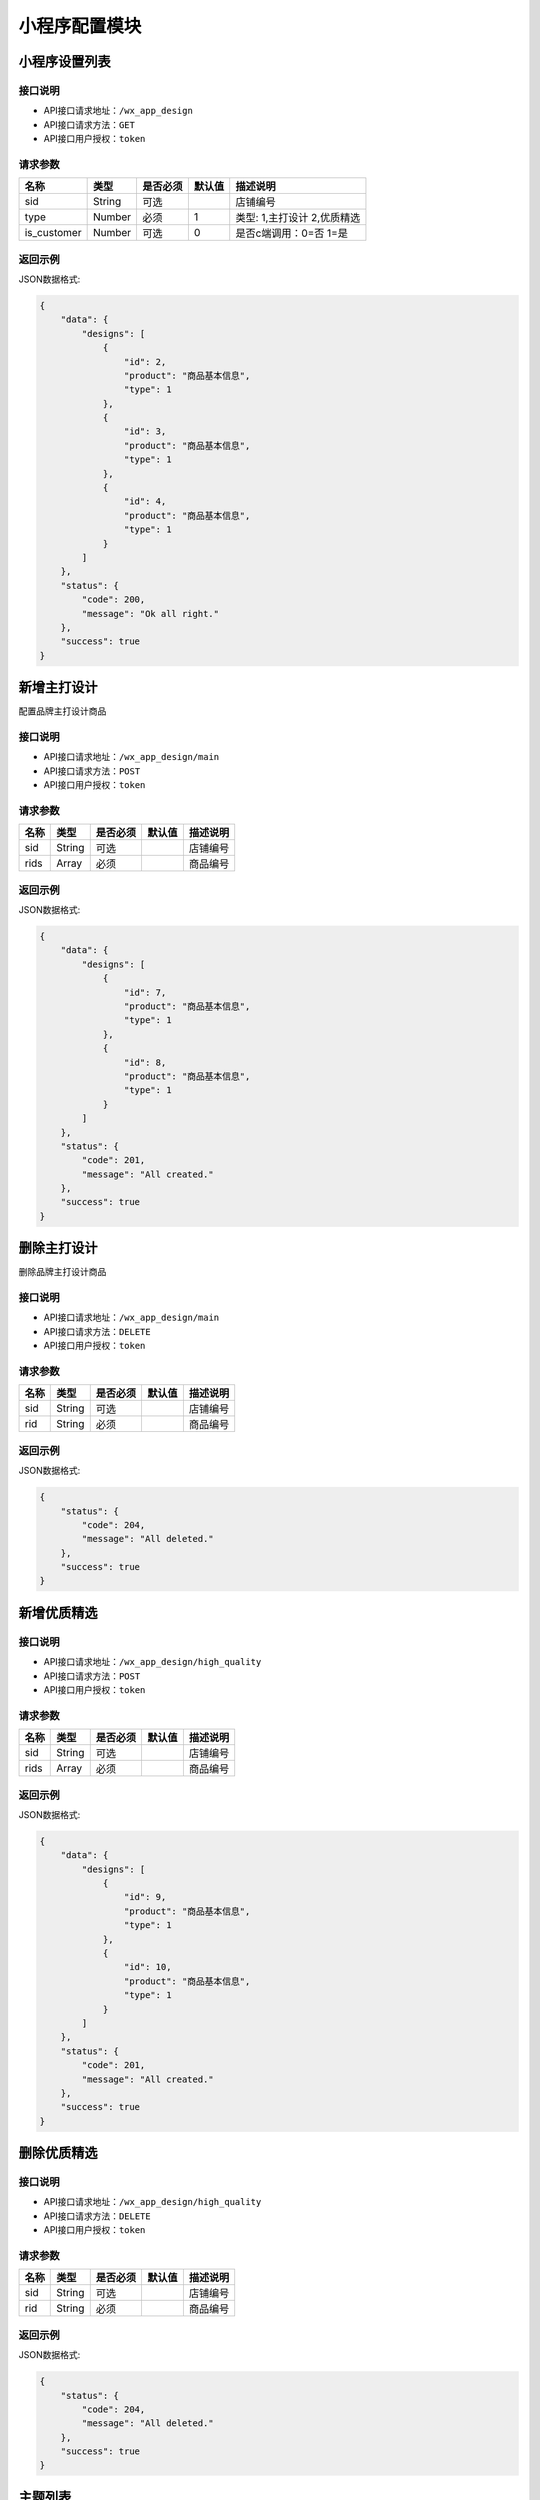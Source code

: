 =================
小程序配置模块
=================


小程序设置列表
----------------

接口说明
~~~~~~~~~~~~~~

* API接口请求地址：``/wx_app_design``
* API接口请求方法：``GET``
* API接口用户授权：``token``

请求参数
~~~~~~~~~~~~~~~

=====================  ==========  =========  ==========  =============================
名称                    类型        是否必须     默认值       描述说明
=====================  ==========  =========  ==========  =============================
sid                    String      可选                    店铺编号
type                   Number      必须        1           类型: 1,主打设计 2,优质精选
is_customer            Number      可选        0           是否c端调用：0=否 1=是
=====================  ==========  =========  ==========  =============================

返回示例
~~~~~~~~~~~~~~~~

JSON数据格式:

.. code-block:: javascript

    {
        "data": {
            "designs": [
                {
                    "id": 2,
                    "product": "商品基本信息",
                    "type": 1
                },
                {
                    "id": 3,
                    "product": "商品基本信息",
                    "type": 1
                },
                {
                    "id": 4,
                    "product": "商品基本信息",
                    "type": 1
                }
            ]
        },
        "status": {
            "code": 200,
            "message": "Ok all right."
        },
        "success": true
    }


新增主打设计
-------------
配置品牌主打设计商品

接口说明
~~~~~~~~~~~~~

* API接口请求地址：``/wx_app_design/main``
* API接口请求方法：``POST``
* API接口用户授权：``token``

请求参数
~~~~~~~~~~~~~~~

=============  ========  =========  ========  ====================================
名称            类型      是否必须    默认值     描述说明
=============  ========  =========  ========  ====================================
sid            String    可选                  店铺编号
rids           Array     必须                  商品编号
=============  ========  =========  ========  ====================================

返回示例
~~~~~~~~~~~~~~~~

JSON数据格式:

.. code-block:: javascript

    {
        "data": {
            "designs": [
                {
                    "id": 7,
                    "product": "商品基本信息",
                    "type": 1
                },
                {
                    "id": 8,
                    "product": "商品基本信息",
                    "type": 1
                }
            ]
        },
        "status": {
            "code": 201,
            "message": "All created."
        },
        "success": true
    }


删除主打设计
-------------
删除品牌主打设计商品

接口说明
~~~~~~~~~~~~~

* API接口请求地址：``/wx_app_design/main``
* API接口请求方法：``DELETE``
* API接口用户授权：``token``

请求参数
~~~~~~~~~~~~~~~

=============  ========  =========  ========  ====================================
名称            类型      是否必须    默认值     描述说明
=============  ========  =========  ========  ====================================
sid            String    可选                  店铺编号
rid            String    必须                  商品编号
=============  ========  =========  ========  ====================================

返回示例
~~~~~~~~~~~~~~~~

JSON数据格式:

.. code-block:: javascript

    {
        "status": {
            "code": 204,
            "message": "All deleted."
        },
        "success": true
    }


新增优质精选
-------------

接口说明
~~~~~~~~~~~~~

* API接口请求地址：``/wx_app_design/high_quality``
* API接口请求方法：``POST``
* API接口用户授权：``token``

请求参数
~~~~~~~~~~~~~~~

=============  ========  =========  ========  ====================================
名称            类型      是否必须    默认值     描述说明
=============  ========  =========  ========  ====================================
sid            String    可选                  店铺编号
rids           Array     必须                  商品编号
=============  ========  =========  ========  ====================================

返回示例
~~~~~~~~~~~~~~~~

JSON数据格式:

.. code-block:: javascript

    {
        "data": {
            "designs": [
                {
                    "id": 9,
                    "product": "商品基本信息",
                    "type": 1
                },
                {
                    "id": 10,
                    "product": "商品基本信息",
                    "type": 1
                }
            ]
        },
        "status": {
            "code": 201,
            "message": "All created."
        },
        "success": true
    }


删除优质精选
-------------

接口说明
~~~~~~~~~~~~~

* API接口请求地址：``/wx_app_design/high_quality``
* API接口请求方法：``DELETE``
* API接口用户授权：``token``

请求参数
~~~~~~~~~~~~~~~

=============  ========  =========  ========  ====================================
名称            类型      是否必须    默认值     描述说明
=============  ========  =========  ========  ====================================
sid            String    可选                  店铺编号
rid            String    必须                  商品编号
=============  ========  =========  ========  ====================================

返回示例
~~~~~~~~~~~~~~~~

JSON数据格式:

.. code-block:: javascript

    {
        "status": {
            "code": 204,
            "message": "All deleted."
        },
        "success": true
    }


主题列表
----------------

接口说明
~~~~~~~~~~~~~~

* API接口请求地址：``/wx_app_design/collections``
* API接口请求方法：``GET``
* API接口用户授权：``token``

请求参数
~~~~~~~~~~~~~~~

=====================  ==========  =========  ==========  =============================
名称                    类型        是否必须     默认值       描述说明
=====================  ==========  =========  ==========  =============================
sid                    String      可选                    店铺编号
is_customer            Number      可选        0           是否c端调用：0=否 1=是
=====================  ==========  =========  ==========  =============================

``注意`` b端和c端调用看到的主题商品是不一样的， c端只能看到上架商品。小程序调用时需要传入is_customer

返回示例
~~~~~~~~~~~~~~~~

JSON数据格式:

.. code-block:: javascript

    {
        "data": {
            "collections": [
                {
                    "cover": "http://127.0.0.1:9000/_uploads/photos/180529/f7650e4cb4746bf.jpg",
                    "cover_id": 2,
                    "id": 2,
                    "mask_color": "#ffffff",
                    "name": "主题名称",
                    "products": [
                        {
                            "商品基本信息..."
                        },
                        {
                            "商品基本信息..."
                        }
                    ],
                    "rids": [
                        "8265498731",
                        "8698317405"
                    ],
                    "sort_order": 0,
                    "sub_name": "主题名称二"
                }
            ]
        },
        "status": {
            "code": 200,
            "message": "Ok all right."
        },
        "success": true
    }


主题详情
----------------

接口说明
~~~~~~~~~~~~~~

* API接口请求地址：``/wx_app_design/collection``
* API接口请求方法：``GET``
* API接口用户授权：``token``

请求参数
~~~~~~~~~~~~~~~

=====================  ==========  =========  ==========  =============================
名称                    类型        是否必须     默认值       描述说明
=====================  ==========  =========  ==========  =============================
sid                    String      可选                    店铺编号
rid                    Number      必须                    主题编号
is_customer            Number      可选        0           是否c端调用：0=否 1=是
=====================  ==========  =========  ==========  =============================

``注意`` b端和c端调用看到的主题商品是不一样的， c端只能看到上架商品。小程序调用时需要传入is_customer

返回示例
~~~~~~~~~~~~~~~~

JSON数据格式:

.. code-block:: javascript

    {
        "data": {
            "cover": "http://127.0.0.1:9000/_uploads/photos/180529/f7650e4cb4746bf.jpg",
            "cover_id": 2,
            "id": 2,
            "mask_color": "#ffffff",
            "name": "主题名称",
            "products": [
                {
                    "商品基本信息..."
                },
                {
                    "商品基本信息..."
                }
            ],
            "rids": [
                "8265498731",
                "8698317405"
            ],
            "sort_order": 0,
            "sub_name": "主题名称二"
        },
        "status": {
            "code": 200,
            "message": "Ok all right."
        },
        "success": true
    }


新增主题
-------------

接口说明
~~~~~~~~~~~~~

* API接口请求地址：``/wx_app_design/collections``
* API接口请求方法：``POST``
* API接口用户授权：``token``

请求参数
~~~~~~~~~~~~~~~

=============  ========  =========  ========  ====================================
名称            类型      是否必须    默认值     描述说明
=============  ========  =========  ========  ====================================
sid            String    可选                  店铺编号
rids           Array     必须                  商品编号列表
cover_id       Number    必须                  封面图编号
name           String    必须                  主题名称标题一
sub_name       String    必须                  主题名称标题二
mask_color     String    必须                  遮罩颜色
=============  ========  =========  ========  ====================================

返回示例
~~~~~~~~~~~~~~~~

JSON数据格式:

.. code-block:: javascript

    {
        "data": {
            "cover": "http://127.0.0.1:9000/_uploads/photos/180529/f7650e4cb4746bf.jpg",
            "id": 4,
            "mask_color": "#ffffff",
            "name": "主题名称",
            "products": [
                {
                    "商品基本信息..."
                },
                {
                    "商品基本信息..."
                }
            ],
            "rids": [
                "8265498731",
                "8698317405"
            ],
            "sort_order": 0,
            "sub_name": "主题名称二"
        },
        "status": {
            "code": 201,
            "message": "All created."
        },
        "success": true
    }


修改主题
-------------

接口说明
~~~~~~~~~~~~~

* API接口请求地址：``/wx_app_design/collections/<:id>``
* API接口请求方法：``PUT``
* API接口用户授权：``token``

请求参数
~~~~~~~~~~~~~~~

** 同上新增参数要求, 增加查询字符串id **

=============  ========  =========  ========  ====================================
名称            类型      是否必须    默认值     描述说明
=============  ========  =========  ========  ====================================
id             Number    必须                  主题集合编号
=============  ========  =========  ========  ====================================

返回示例
~~~~~~~~~~~~~~~~

** 同上新增参数返回示例 **

删除主题
-------------

接口说明
~~~~~~~~~~~~~

* API接口请求地址：``/wx_app_design/collections/<:id>``
* API接口请求方法：``DELETE``
* API接口用户授权：``token``

请求参数
~~~~~~~~~~~~~~~

=============  ========  =========  ========  ====================================
名称            类型      是否必须    默认值     描述说明
=============  ========  =========  ========  ====================================
sid            String    可选                  店铺编号
id             String    必须                  主题编号
=============  ========  =========  ========  ====================================

返回示例
~~~~~~~~~~~~~~~~

JSON数据格式:

.. code-block:: javascript

    {
        "status": {
            "code": 204,
            "message": "All deleted."
        },
        "success": true
    }


删除主题商品
-------------

接口说明
~~~~~~~~~~~~~

* API接口请求地址：``/wx_app_design/collections/product``
* API接口请求方法：``DELETE``
* API接口用户授权：``token``

请求参数
~~~~~~~~~~~~~~~

=============  ========  =========  ========  ====================================
名称            类型      是否必须    默认值     描述说明
=============  ========  =========  ========  ====================================
sid            String    可选                  店铺编号
id             Number    必须                  主题集合编号
rid            String    必须                  商品编号
=============  ========  =========  ========  ====================================

返回示例
~~~~~~~~~~~~~~~~


JSON数据格式:

.. code-block:: javascript

    {
        "status": {
            "code": 204,
            "message": "All deleted."
        },
        "success": true
    }


